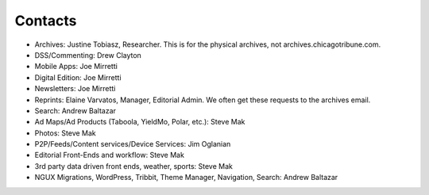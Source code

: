 Contacts
========

* Archives: Justine Tobiasz, Researcher.  This is for the physical archives, not archives.chicagotribune.com.
* DSS/Commenting: Drew Clayton
* Mobile Apps: Joe Mirretti 
* Digital Edition: Joe Mirretti
* Newsletters: Joe Mirretti
* Reprints: Elaine Varvatos, Manager, Editorial Admin.  We often get these requests to the archives email.  
* Search: Andrew Baltazar
* Ad Maps/Ad Products (Taboola, YieldMo, Polar, etc.): Steve Mak
* Photos: Steve Mak
* P2P/Feeds/Content services/Device Services: Jim Oglanian 
* Editorial Front-Ends and workflow: Steve Mak
* 3rd party data driven front ends, weather, sports: Steve Mak
* NGUX Migrations, WordPress, Tribbit, Theme Manager, Navigation, Search: Andrew Baltazar
